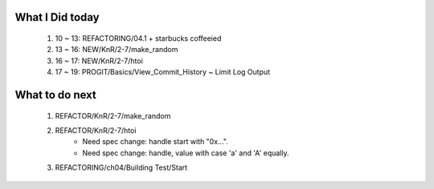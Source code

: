 What I Did today
----------------
   #. 10 ~ 13: REFACTORING/04.1 + starbucks coffeeied
   #. 13 ~ 16: NEW/KnR/2-7/make_random
   #. 16 ~ 17: NEW/KnR/2-7/htoi
   #. 17 ~ 19: PROGIT/Basics/View_Commit_History ~ Limit Log Output

What to do next
---------------
   #. REFACTOR/KnR/2-7/make_random
   #. REFACTOR/KnR/2-7/htoi
       - Need spec change: handle start with "0x...".
       - Need spec change: handle, value with case 'a' and 'A' equally.
   #. REFACTORING/ch04/Building Test/Start

